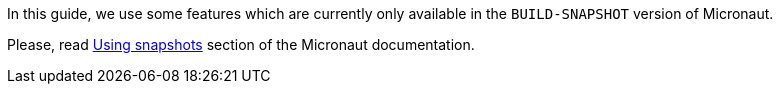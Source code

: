 In this guide, we use some features which are currently only available in the `BUILD-SNAPSHOT` version of Micronaut.

Please, read https://docs.micronaut.io/snapshot/guide/index.html#usingsnapshots[Using snapshots] section of the Micronaut documentation.
